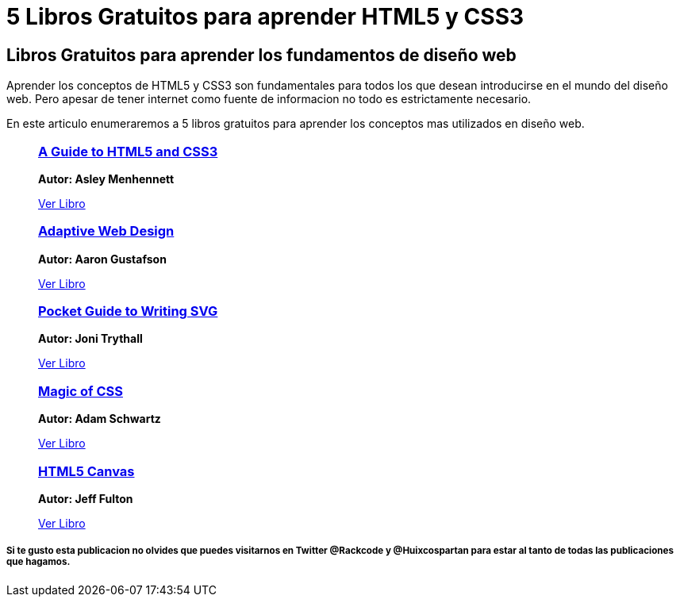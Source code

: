 = 5 Libros Gratuitos para aprender HTML5 y CSS3
:hp-image: http://enfasiscomunicaciones.com/wp-content/uploads/2015/02/Libro-abierto-en-el-suelo-487073.jpg
:hp-tags: HTML5, CSS3

== Libros Gratuitos para aprender los fundamentos de diseño web

Aprender los conceptos de HTML5 y CSS3 son fundamentales para todos los que desean introducirse en el mundo del diseño web. Pero apesar de tener internet como fuente de informacion no todo es estrictamente necesario. 

En este articulo enumeraremos a 5 libros gratuitos para aprender los conceptos mas utilizados en diseño web.


++++
<ul>
	<li style="list-style:none;">
    	<a target="_blank" href="http://html5hive.org/free-ebook-a-guide-to-html5-and-css3/">
        	<h3>A Guide to HTML5 and CSS3</h3>
        </a>
        <p>
        <b>Autor: Asley Menhennett</b>
        </p>
        <a target="_blank" style="text-aling:center;" href="http://html5hive.org/free-ebook-a-guide-to-html5-and-css3/">Ver Libro</a>
    </li>
    
    <li style="list-style:none;">
    	<a target="_blank" href="http://adaptivewebdesign.info/1st-edition/">
        	<h3> Adaptive Web Design</h3>
        </a>
        <p>
        <b>Autor: Aaron Gustafson</b>
        </p>
        <a target="_blank" style="text-aling:center;" href="http://adaptivewebdesign.info/1st-edition/">Ver Libro</a>
    </li>
    
    <li style="list-style:none;">
    	<a target="_blank" href="https://github.com/jonitrythall/svgpocketguide/blob/master/svgpocketguide.md">
        	<h3>  Pocket Guide to Writing SVG</h3>
        </a>
        <p>
        <b>Autor: Joni Trythall</b>
        </p>
        <a target="_blank" style="text-aling:center;" href="https://github.com/jonitrythall/svgpocketguide/blob/master/svgpocketguide.md">Ver Libro</a>
    </li>
    
    <li style="list-style:none;">
    	<a target="_blank" href="http://adamschwartz.co/magic-of-css/">
        	<h3>Magic of CSS</h3>
        </a>
        <p>
        <b>Autor: Adam Schwartz</b>
        </p>
        <a target="_blank" style="text-aling:center;" href="http://adamschwartz.co/magic-of-css/">Ver Libro</a>
    </li>
    
    <li style="list-style:none;">
    	<a target="_blank" href="http://chimera.labs.oreilly.com/books/1234000001654/index.html">
        	<h3> HTML5 Canvas</h3>
        </a>
        <p>
        <b>Autor: Jeff Fulton</b>
        </p>
        <a target="_blank" style="text-aling:center;" href="http://chimera.labs.oreilly.com/books/1234000001654/index.html">Ver Libro</a>
    </li>
    
</ul>


++++

===== Si te gusto esta publicacion no olvides que puedes visitarnos en Twitter @Rackcode y @Huixcospartan para estar al tanto de todas las publicaciones que hagamos.

